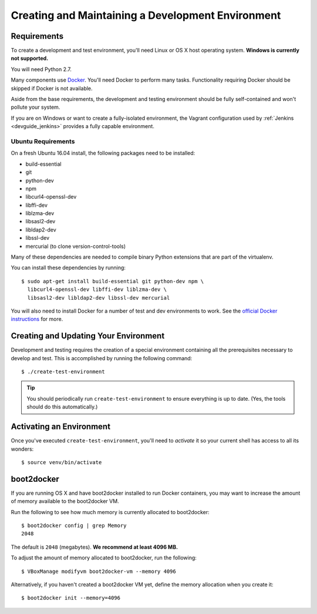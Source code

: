 .. _devguide_environment:

==================================================
Creating and Maintaining a Development Environment
==================================================

Requirements
============

To create a development and test environment, you'll need Linux or OS X
host operating system. **Windows is currently not supported.**

You will need Python 2.7.

Many components use `Docker <https://www.docker.com/>`_. You'll need
Docker to perform many tasks. Functionality requiring Docker should be
skipped if Docker is not available.

Aside from the base requirements, the development and testing
environment should be fully self-contained and won't pollute your
system.

If you are on Windows or want to create a fully-isolated environment,
the Vagrant configuration used by :ref:`Jenkins <devguide_jenkins>`
provides a fully capable environment.

Ubuntu Requirements
-------------------

On a fresh Ubuntu 16.04 install, the following packages need to be
installed:

* build-essential
* git
* python-dev
* npm
* libcurl4-openssl-dev
* libffi-dev
* liblzma-dev
* libsasl2-dev
* libldap2-dev
* libssl-dev
* mercurial (to clone version-control-tools)

Many of these dependencies are needed to compile binary Python
extensions that are part of the virtualenv.

You can install these dependencies by running::

   $ sudo apt-get install build-essential git python-dev npm \
     libcurl4-openssl-dev libffi-dev liblzma-dev \
     libsasl2-dev libldap2-dev libssl-dev mercurial

You will also need to install Docker for a number of test and dev
environments to work. See the
`official Docker instructions <https://docs.docker.com/install/linux/docker-ce/ubuntu/>`_
for more.

.. _devguide_create_env:

Creating and Updating Your Environment
======================================

Development and testing requires the creation of a special environment
containing all the prerequisites necessary to develop and test. This
is accomplished by running the following command::

   $ ./create-test-environment

.. tip::

   You should periodically run ``create-test-environment`` to ensure
   everything is up to date. (Yes, the tools should do this
   automatically.)

Activating an Environment
=========================

Once you've executed ``create-test-environment``, you'll need to
*activate* it so your current shell has access to all its wonders::

   $ source venv/bin/activate

boot2docker
===========

If you are running OS X and have boot2docker installed to run Docker
containers, you may want to increase the amount of memory available
to the boot2docker VM.

Run the following to see how much memory is currently allocated to
boot2docker::

   $ boot2docker config | grep Memory
   2048

The default is ``2048`` (megabytes). **We recommend at least 4096
MB.**

To adjust the amount of memory allocated to boot2docker, run the
following::

   $ VBoxManage modifyvm boot2docker-vm --memory 4096

Alternatively, if you haven't created a boot2docker VM yet, define the
memory allocation when you create it::

   $ boot2docker init --memory=4096

